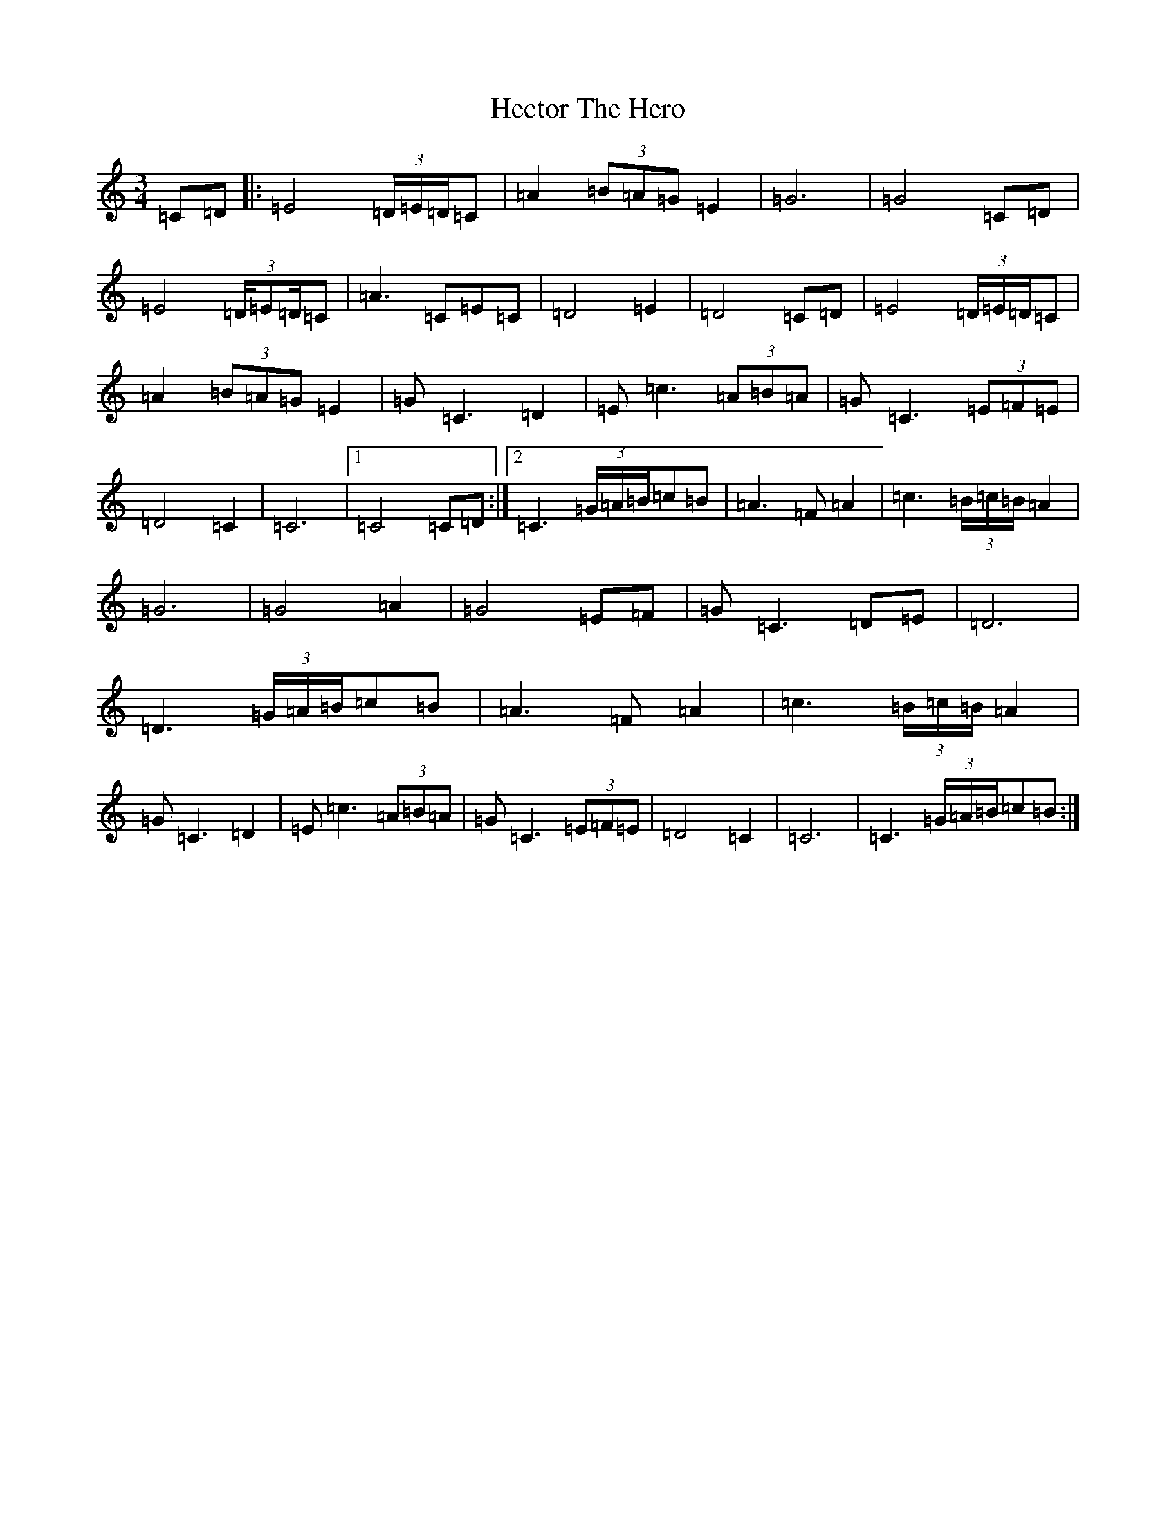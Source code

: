 X: 8921
T: Hector The Hero
S: https://thesession.org/tunes/1292#setting1292
Z: D Major
R: waltz
M:3/4
L:1/8
K: C Major
=C=D|:=E4(3=D/2=E/2=D/2=C|=A2(3=B=A=G=E2|=G6|=G4=C=D|=E4(3=D/2=E=D/2=C|=A3=C=E=C|=D4=E2|=D4=C=D|=E4(3=D/2=E/2=D/2=C|=A2(3=B=A=G=E2|=G=C3=D2|=E=c3(3=A=B=A|=G=C3(3=E=F=E|=D4=C2|=C6|1=C4=C=D:|2=C3(3=G/2=A/2=B/2=c=B|=A3=F=A2|=c3(3=B/2=c/2=B/2=A2|=G6|=G4=A2|=G4=E=F|=G=C3=D-=E|=D6|=D3(3=G/2=A/2=B/2=c=B|=A3=F=A2|=c3(3=B/2=c/2=B/2=A2|=G=C3-=D2|=E=c3(3=A=B=A|=G=C3(3=E=F=E|=D4=C2|=C6|=C3(3=G/2=A/2=B/2=c=B:|